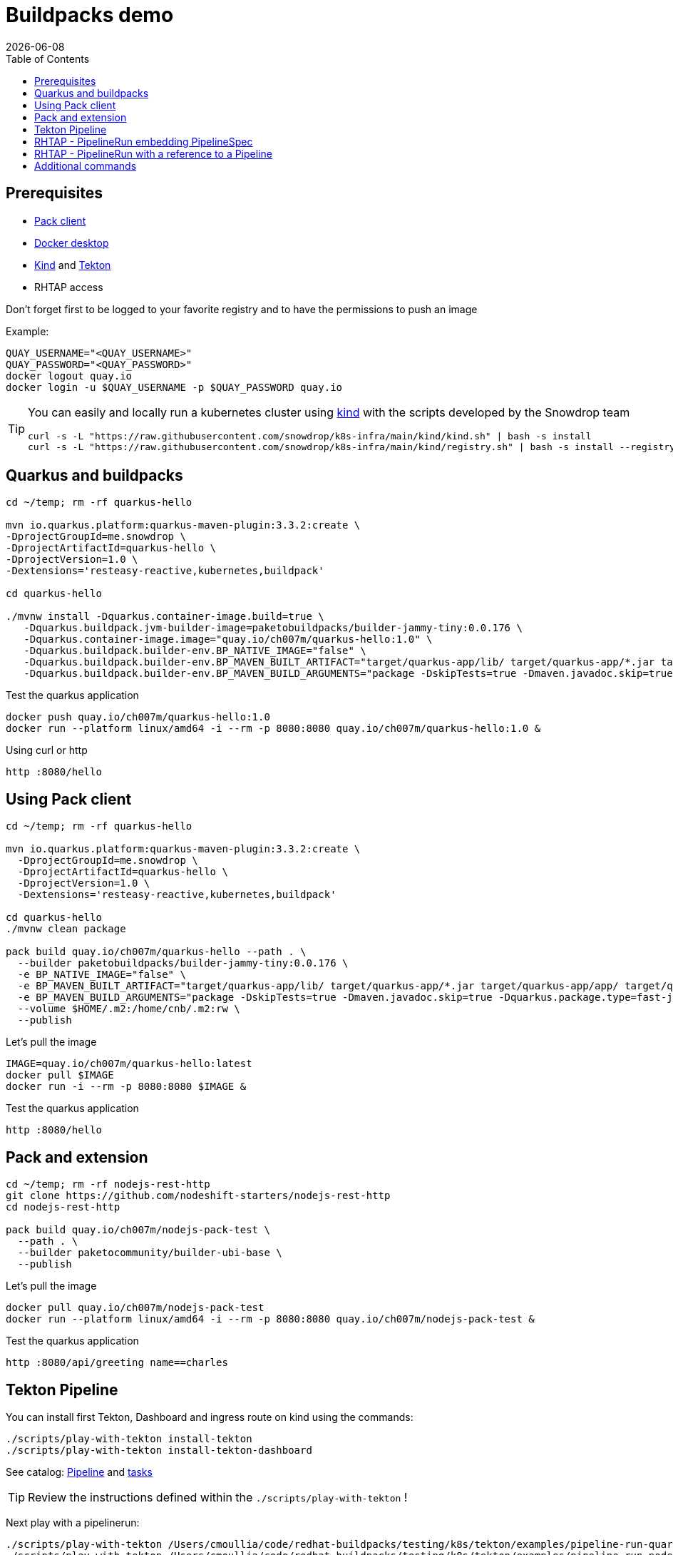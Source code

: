= Buildpacks demo
:icons: font
:revdate: {docdate}
:toc: left
:toclevels: 2
ifdef::env-github[]
:tip-caption: :bulb:
:note-caption: :information_source:
:important-caption: :heavy_exclamation_mark:
:caution-caption: :fire:
:warning-caption: :warning:
endif::[]

== Prerequisites

- https://buildpacks.io/docs/tools/pack/[Pack client]
- https://docs.docker.com/get-docker/[Docker desktop]
- https://github.com/kubernetes-sigs/kind[Kind] and https://tekton.dev/[Tekton]
- RHTAP access

Don't forget first to be logged to your favorite registry and to have the permissions to push an image

Example:
[,bash]
----
QUAY_USERNAME="<QUAY_USERNAME>"
QUAY_PASSWORD="<QUAY_PASSWORD>"
docker logout quay.io
docker login -u $QUAY_USERNAME -p $QUAY_PASSWORD quay.io
----

[TIP]
====
You can easily and locally run a kubernetes cluster using https://github.com/kubernetes-sigs/kind[kind] with the scripts developed by the Snowdrop team

[,bash]
----
curl -s -L "https://raw.githubusercontent.com/snowdrop/k8s-infra/main/kind/kind.sh" | bash -s install
curl -s -L "https://raw.githubusercontent.com/snowdrop/k8s-infra/main/kind/registry.sh" | bash -s install --registry-name kind-registry.local
----
====

== Quarkus and buildpacks

[,bash]
----
cd ~/temp; rm -rf quarkus-hello

mvn io.quarkus.platform:quarkus-maven-plugin:3.3.2:create \
-DprojectGroupId=me.snowdrop \
-DprojectArtifactId=quarkus-hello \
-DprojectVersion=1.0 \
-Dextensions='resteasy-reactive,kubernetes,buildpack'

cd quarkus-hello

./mvnw install -Dquarkus.container-image.build=true \
   -Dquarkus.buildpack.jvm-builder-image=paketobuildpacks/builder-jammy-tiny:0.0.176 \
   -Dquarkus.container-image.image="quay.io/ch007m/quarkus-hello:1.0" \
   -Dquarkus.buildpack.builder-env.BP_NATIVE_IMAGE="false" \
   -Dquarkus.buildpack.builder-env.BP_MAVEN_BUILT_ARTIFACT="target/quarkus-app/lib/ target/quarkus-app/*.jar target/quarkus-app/app/ target/quarkus-app/quarkus/" \
   -Dquarkus.buildpack.builder-env.BP_MAVEN_BUILD_ARGUMENTS="package -DskipTests=true -Dmaven.javadoc.skip=true -Dquarkus.package.type=fast-jar"
----

Test the quarkus application

[,bash]
----
docker push quay.io/ch007m/quarkus-hello:1.0
docker run --platform linux/amd64 -i --rm -p 8080:8080 quay.io/ch007m/quarkus-hello:1.0 &
----

Using curl or http
[,bash]
----
http :8080/hello
----

== Using Pack client

[,bash]
----
cd ~/temp; rm -rf quarkus-hello

mvn io.quarkus.platform:quarkus-maven-plugin:3.3.2:create \
  -DprojectGroupId=me.snowdrop \
  -DprojectArtifactId=quarkus-hello \
  -DprojectVersion=1.0 \
  -Dextensions='resteasy-reactive,kubernetes,buildpack'

cd quarkus-hello
./mvnw clean package

pack build quay.io/ch007m/quarkus-hello --path . \
  --builder paketobuildpacks/builder-jammy-tiny:0.0.176 \
  -e BP_NATIVE_IMAGE="false" \
  -e BP_MAVEN_BUILT_ARTIFACT="target/quarkus-app/lib/ target/quarkus-app/*.jar target/quarkus-app/app/ target/quarkus-app/quarkus/" \
  -e BP_MAVEN_BUILD_ARGUMENTS="package -DskipTests=true -Dmaven.javadoc.skip=true -Dquarkus.package.type=fast-jar" \
  --volume $HOME/.m2:/home/cnb/.m2:rw \
  --publish
----

Let's pull the image

[,bash]
----
IMAGE=quay.io/ch007m/quarkus-hello:latest
docker pull $IMAGE
docker run -i --rm -p 8080:8080 $IMAGE &
----

Test the quarkus application
[,bash]
----
http :8080/hello
----

== Pack and extension

[,bash]
----
cd ~/temp; rm -rf nodejs-rest-http
git clone https://github.com/nodeshift-starters/nodejs-rest-http
cd nodejs-rest-http

pack build quay.io/ch007m/nodejs-pack-test \
  --path . \
  --builder paketocommunity/builder-ubi-base \
  --publish
----

Let's pull the image

[,bash]
----
docker pull quay.io/ch007m/nodejs-pack-test
docker run --platform linux/amd64 -i --rm -p 8080:8080 quay.io/ch007m/nodejs-pack-test &
----

Test the quarkus application
[,bash]
----
http :8080/api/greeting name==charles
----

== Tekton Pipeline

You can install first Tekton, Dashboard and ingress route on kind using the commands:

[,bash]
----
./scripts/play-with-tekton install-tekton
./scripts/play-with-tekton install-tekton-dashboard
----

See catalog: https://github.com/redhat-buildpacks/catalog/blob/main/tekton/pipeline/buildpacks/01/buildpacks.yaml[Pipeline] and https://github.com/redhat-buildpacks/catalog/tree/main/tekton/task[tasks]

[TIP]
====
Review the instructions defined within the `./scripts/play-with-tekton` !
====

Next play with a pipelinerun:

[,bash]
----
./scripts/play-with-tekton /Users/cmoullia/code/redhat-buildpacks/testing/k8s/tekton/examples/pipeline-run-quarkus.yml
./scripts/play-with-tekton /Users/cmoullia/code/redhat-buildpacks/testing/k8s/tekton/examples/pipeline-run-nodejs-extension.yml
----

== RHTAP - PipelineRun embedding PipelineSpec

See https://github.com/redhat-buildpacks/catalog/blob/main/tekton/pipelinerun/rhtap/pipelinerun-buildpacks-template.yaml[PipelineRun and Spec]

Use script:
[,bash]
----
./scripts/rhtap-demo1
----

== RHTAP - PipelineRun with a reference to a Pipeline

See https://github.com/redhat-buildpacks/catalog/blob/main/tekton/pipelinerun/rhtap/pipelinerun-buildpacks-ref-template.yaml[PipelineRun]
See https://github.com/redhat-buildpacks/catalog/blob/main/tekton/pipeline/rhtap/01/pipeline-buildpacks.yaml[Pipeline]

Use script:
[,bash]
----
./scripts/rhtap-demo2
----

== Additional commands

[,bash]
----
echo "To trigger a build manually on a custom pipelineRun in a git repo"
REPO_NAME=rhtap-buildpack-demo-2
sed -i.bak "s|test-0|test-1|g" .tekton/$REPO_NAME-push.yaml
cd ../$REPO_NAME; git commit -asm "Trigger a new build: 1"; git push
----

